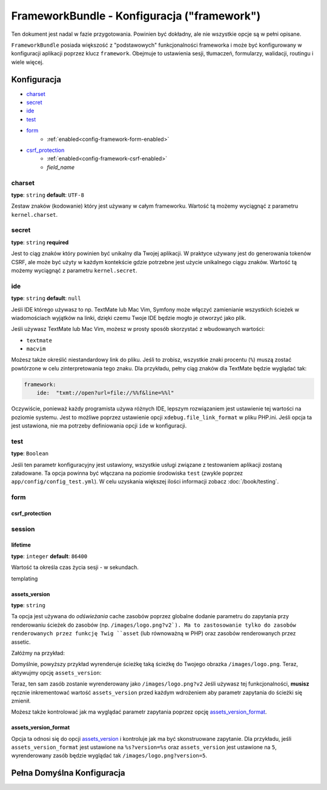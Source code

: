 .. index::
   single: Configuration Reference; Framework

FrameworkBundle - Konfiguracja ("framework")
============================================

Ten dokument jest nadal w fazie przygotowania. Powinien być dokładny, ale nie 
wszystkie opcje są w pełni opisane.

``FrameworkBundle`` posiada większość z "podstawowych" funkcjonalności frameworka
i może być konfigurowany w konfiguracji aplikacji poprzez klucz ``framework``.
Obejmuje to ustawienia sesji, tłumaczeń, formularzy, walidacji, routingu i wiele więcej.

Konfiguracja
------------

* `charset`_
* `secret`_
* `ide`_
* `test`_
* `form`_
    * :ref:`enabled<config-framework-form-enabled>`
* `csrf_protection`_
    * :ref:`enabled<config-framework-csrf-enabled>`
    * `field_name`

charset
~~~~~~~

**type**: ``string`` **default**: ``UTF-8``

Zestaw znaków (kodowanie) który jest używany w całym frameworku.
Wartość tą możemy wyciągnąć z parametru ``kernel.charset``.

secret
~~~~~~

**type**: ``string`` **required**

Jest to ciąg znaków który powinien być unikalny dla Twojej aplikacji.
W praktyce używany jest do generowania tokenów CSRF, ale może być użyty
w każdym kontekście gdzie potrzebne jest użycie unikalnego ciągu znaków.
Wartość tą możemy wyciągnąć z parametru ``kernel.secret``.

ide
~~~

**type**: ``string`` **default**: ``null``

Jeśli IDE którego używasz to np. TextMate lub Mac Vim, Symfony może włączyć zamienianie
wszystkich ścieżek w wiadomościach wyjątków na linki, dzięki czemu Twoje IDE będzie mogło
je otworzyć jako plik.

Jeśli używasz TextMate lub Mac Vim, możesz w prosty sposób skorzystać z wbudowanych
wartości:

* ``textmate``
* ``macvim``

Możesz także określić niestandardowy link do pliku. Jeśli to zrobisz, wszystkie znaki
procentu (``%``) muszą zostać powtórzone w celu zinterpretowania tego znaku. Dla przykładu,
pełny ciąg znaków dla TextMate będzie wyglądać tak:

.. code-block:: yaml

    framework:
        ide:  "txmt://open?url=file://%%f&line=%%l"

Oczywiście, ponieważ każdy programista używa różnych IDE, lepszym rozwiązaniem jest ustawienie
tej wartości na poziomie systemu. Jest to możliwe poprzez ustawienie opcji ``xdebug.file_link_format``
w pliku PHP.ini. Jeśli opcja ta jest ustawiona, nie ma potrzeby definiowania opcji ``ide`` w
konfiguracji.

test
~~~~

**type**: ``Boolean``

Jeśli ten parametr konfiguracyjny jest ustawiony, wszystkie usługi związane z testowaniem
aplikacji zostaną załadowane. Ta opcja powinna być włączana na poziomie środowiska ``test``
(zwykle poprzez ``app/config/config_test.yml``). W celu uzyskania większej ilości informacji
zobacz :doc:`/book/testing`.

form
~~~~

csrf_protection
...............

session
~~~~~~~

lifetime
........

**type**: ``integer`` **default**: ``86400``

Wartość ta określa czas życia sesji - w sekundach.

templating

.. _ref-framework-assets-version:

assets_version
..............

**type**: ``string``

Ta opcja jest używana do *odświeżania* cache zasobów poprzez globalne dodanie
parametru do zapytania przy renderowaniu ścieżek do zasobów (np. ``/images/logo.png?v2`).
Ma to zastosowanie tylko do zasobów renderowanych przez funkcję Twig ``asset`` (lub
równoważną w PHP) oraz zasobów renderowanych przez assetic.

Załóżmy na przykład:

.. configuration-block::

    .. code-block:: html+jinja

        <img src="{{ asset('images/logo.png') }}" alt="Symfony!" />

    .. code-block:: php

        <img src="<?php echo $view['assets']->getUrl('images/logo.png') ?>" alt="Symfony!" />

Domyślnie, powyższy przykład wyrenderuje ścieżkę taką ścieżkę do Twojego obrazka ``/images/logo.png``.
Teraz, aktywujmy opcję ``assets_version``:

.. configuration-block::

    .. code-block:: yaml

        # app/config/config.yml
        framework:
            # ...
            templating: { engines: ['twig'], assets_version: v2 }

    .. code-block:: xml

        <!-- app/config/config.xml -->
        <framework:templating assets-version="v2">
            <framework:engine id="twig" />
        </framework:templating>

    .. code-block:: php

        // app/config/config.php
        $container->loadFromExtension('framework', array(
            // ...
            'templating'      => array(
                'engines' => array('twig'),
                'assets_version' => 'v2',
            ),
        ));

Teraz, ten sam zasób zostanie wyrenderowany jako ``/images/logo.png?v2``
Jeśli używasz tej funkcjonalności, **musisz** ręcznie inkrementować wartość
``assets_version`` przed każdym wdrożeniem aby parametr zapytania do ścieżki
się zmienił.

Możesz także kontrolować jak ma wyglądać parametr zapytania poprzez opcję
`assets_version_format`_.

assets_version_format
.....................

Opcja ta odnosi się do opcji `assets_version`_ i kontroluje jak ma być
skonstruowane zapytanie. Dla przykładu, jeśli ``assets_version_format``
jest ustawione na ``%s?version=%s`` oraz ``assets_version`` jest ustawione
na ``5``, wyrenderowany zasób będzie wyglądać tak ``/images/logo.png?version=5``.

Pełna Domyślna Konfiguracja
--------------------------

.. configuration-block::

    .. code-block:: yaml

        framework:

            # ogólna konfiguracja
            charset:              ~
            secret:               ~ # Required
            ide:                  ~
            test:                 ~

            # konfiguracja formularzy
            form:
                enabled:              true
            csrf_protection:
                enabled:              true
                field_name:           _token

            # konfiguracja esi
            esi:
                enabled:              true

            # konfiguracja profilera
            profiler:
                only_exceptions:      false
                only_master_requests:  false
                dsn:                  sqlite:%kernel.cache_dir%/profiler.db
                username:
                password:
                lifetime:             86400
                matcher:
                    ip:                   ~
                    path:                 ~
                    service:              ~

            # konfiguracja routera
            router:
                resource:             ~ # Required
                type:                 ~
                http_port:            80
                https_port:           443

            # konfiguracja sesji
            session:
                auto_start:           ~
                default_locale:       en
                storage_id:           session.storage.native
                name:                 ~
                lifetime:             86400
                path:                 ~
                domain:               ~
                secure:               ~
                httponly:             ~

            # konfiguracja szablonów
            templating:
                assets_version:       ~
                assets_version_format:  "%s?%s"
                assets_base_urls:
                    http:                 []
                    ssl:                  []
                cache:                ~
                engines:              # wymagane
                form:
                    resources:        [FrameworkBundle:Form]

                    # Przykład:
                    - twig
                loaders:              []
                packages:

                    # Prototype
                    name:
                        version:              ~
                        version_format:       ~
                        base_urls:
                            http:                 []
                            ssl:                  []

            # konfiguracja tłumaczeń
            translator:
                enabled:              true
                fallback:             en

            # konfiguracja walidacji
            validation:
                enabled:              true
                cache:                ~
                enable_annotations:   false

            # konfiguracja adnotacji
            annotations:
                cache:                file
                file_cache_dir:       %kernel.cache_dir%/annotations
                debug:                true
